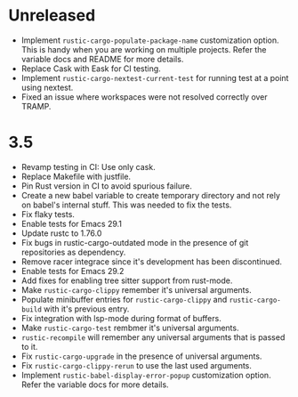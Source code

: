 * Unreleased

- Implement ~rustic-cargo-populate-package-name~ customization
  option. This is handy when you are working on multiple
  projects. Refer the variable docs and README for more details.
- Replace Cask with Eask for CI testing.
- Implement ~rustic-cargo-nextest-current-test~ for running test at a
  point using nextest.
- Fixed an issue where workspaces were not resolved correctly over TRAMP.

* 3.5

- Revamp testing in CI: Use only cask.
- Replace Makefile with justfile.
- Pin Rust version in CI to avoid spurious failure.
- Create a new babel variable to create temporary directory and not
  rely on babel's internal stuff. This was needed to fix the tests.
- Fix flaky tests.
- Enable tests for Emacs 29.1
- Update rustc to 1.76.0
- Fix bugs in rustic-cargo-outdated mode in the presence of git
  repositories as dependency.
- Remove racer integrace since it's development has been discontinued.
- Enable tests for Emacs 29.2
- Add fixes for enabling tree sitter support from rust-mode.
- Make ~rustic-cargo-clippy~ remember it's universal arguments.
- Populate minibuffer entries for ~rustic-cargo-clippy~ and
  ~rustic-cargo-build~ with it's previous entry.
- Fix integration with lsp-mode during format of buffers.
- Make ~rustic-cargo-test~ rembmer it's universal arguments.
- ~rustic-recompile~ will remember any universal arguments that is
  passed to it.
- Fix ~rustic-cargo-upgrade~ in the presence of universal arguments.
- Fix ~rustic-cargo-clippy-rerun~ to use the last used arguments.
- Implement ~rustic-babel-display-error-popup~ customization
  option. Refer the variable docs for more details.
